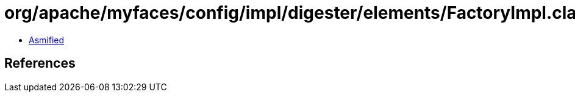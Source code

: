 = org/apache/myfaces/config/impl/digester/elements/FactoryImpl.class

 - link:FactoryImpl-asmified.java[Asmified]

== References

